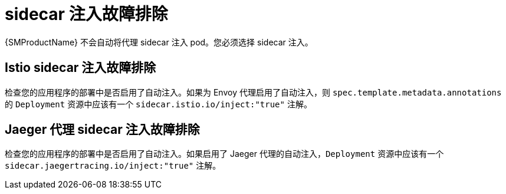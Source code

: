 // Module included in the following assemblies:
// * service_mesh/v2x/-ossm-troubleshooting-istio.adoc

[id="ossm-troubleshooting-injection_{context}"]
= sidecar 注入故障排除

{SMProductName} 不会自动将代理 sidecar 注入 pod。您必须选择 sidecar 注入。

== Istio sidecar 注入故障排除

检查您的应用程序的部署中是否启用了自动注入。如果为 Envoy 代理启用了自动注入，则 `spec.template.metadata.annotations`  的 `Deployment` 资源中应该有一个 `sidecar.istio.io/inject:"true"` 注解。

== Jaeger 代理 sidecar 注入故障排除

检查您的应用程序的部署中是否启用了自动注入。如果启用了 Jaeger 代理的自动注入，`Deployment` 资源中应该有一个  `sidecar.jaegertracing.io/inject:"true"` 注解。
